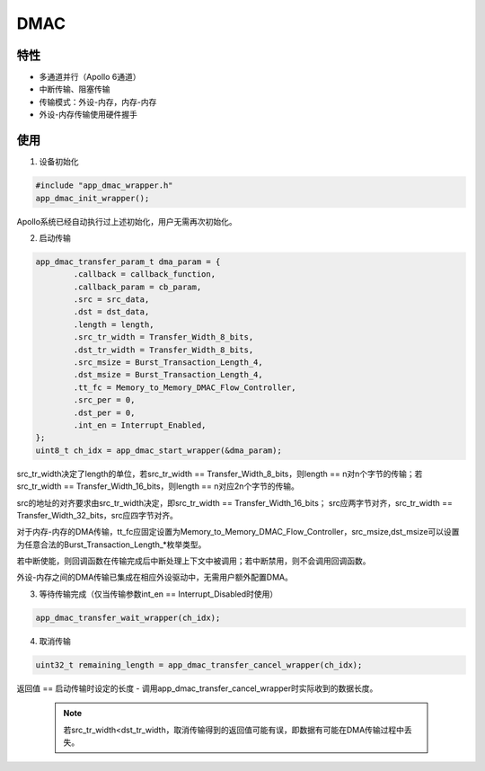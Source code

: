 =================
DMAC
=================
"""""""""""""""""
特性
"""""""""""""""""

* 多通道并行（Apollo 6通道）

* 中断传输、阻塞传输

* 传输模式：外设-内存，内存-内存

* 外设-内存传输使用硬件握手

"""""""""""""""""
使用
"""""""""""""""""

1. 设备初始化

.. code:: c

    #include "app_dmac_wrapper.h"
    app_dmac_init_wrapper();
    
Apollo系统已经自动执行过上述初始化，用户无需再次初始化。

2. 启动传输

.. code:: c

    app_dmac_transfer_param_t dma_param = {
            .callback = callback_function,
            .callback_param = cb_param,
            .src = src_data,
            .dst = dst_data,
            .length = length,
            .src_tr_width = Transfer_Width_8_bits,
            .dst_tr_width = Transfer_Width_8_bits,
            .src_msize = Burst_Transaction_Length_4,
            .dst_msize = Burst_Transaction_Length_4,
            .tt_fc = Memory_to_Memory_DMAC_Flow_Controller,
            .src_per = 0,
            .dst_per = 0,
            .int_en = Interrupt_Enabled,
    };
    uint8_t ch_idx = app_dmac_start_wrapper(&dma_param);
    
src_tr_width决定了length的单位，若src_tr_width == Transfer_Width_8_bits，则length == n对n个字节的传输；若src_tr_width == Transfer_Width_16_bits，则length == n对应2n个字节的传输。

src的地址的对齐要求由src_tr_width决定，即src_tr_width == Transfer_Width_16_bits； src应两字节对齐，src_tr_width == Transfer_Width_32_bits，src应四字节对齐。   
    
对于内存-内存的DMA传输，tt_fc应固定设置为Memory_to_Memory_DMAC_Flow_Controller，src_msize,dst_msize可以设置为任意合法的Burst_Transaction_Length_*枚举类型。

若中断使能，则回调函数在传输完成后中断处理上下文中被调用；若中断禁用，则不会调用回调函数。
    
外设-内存之间的DMA传输已集成在相应外设驱动中，无需用户额外配置DMA。
    
3. 等待传输完成（仅当传输参数int_en == Interrupt_Disabled时使用）

.. code:: c

    app_dmac_transfer_wait_wrapper(ch_idx);
    
4. 取消传输

.. code:: c

    uint32_t remaining_length = app_dmac_transfer_cancel_wrapper(ch_idx);
    
返回值 == 启动传输时设定的长度 - 调用app_dmac_transfer_cancel_wrapper时实际收到的数据长度。

    .. note::

        若src_tr_width<dst_tr_width，取消传输得到的返回值可能有误，即数据有可能在DMA传输过程中丢失。


